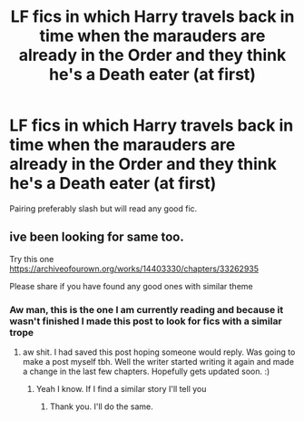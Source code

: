 #+TITLE: LF fics in which Harry travels back in time when the marauders are already in the Order and they think he's a Death eater (at first)

* LF fics in which Harry travels back in time when the marauders are already in the Order and they think he's a Death eater (at first)
:PROPERTIES:
:Author: Quine_
:Score: 29
:DateUnix: 1576061795.0
:DateShort: 2019-Dec-11
:FlairText: Request
:END:
Pairing preferably slash but will read any good fic.


** ive been looking for same too.

Try this one [[https://archiveofourown.org/works/14403330/chapters/33262935]]

Please share if you have found any good ones with similar theme
:PROPERTIES:
:Author: Asakasa1
:Score: 1
:DateUnix: 1577626583.0
:DateShort: 2019-Dec-29
:END:

*** Aw man, this is the one I am currently reading and because it wasn't finished I made this post to look for fics with a similar trope
:PROPERTIES:
:Author: Quine_
:Score: 1
:DateUnix: 1577626771.0
:DateShort: 2019-Dec-29
:END:

**** aw shit. I had saved this post hoping someone would reply. Was going to make a post myself tbh. Well the writer started writing it again and made a change in the last few chapters. Hopefully gets updated soon. :)
:PROPERTIES:
:Author: Asakasa1
:Score: 2
:DateUnix: 1577674934.0
:DateShort: 2019-Dec-30
:END:

***** Yeah I know. If I find a similar story I'll tell you
:PROPERTIES:
:Author: Quine_
:Score: 2
:DateUnix: 1577693619.0
:DateShort: 2019-Dec-30
:END:

****** Thank you. I'll do the same.
:PROPERTIES:
:Author: Asakasa1
:Score: 1
:DateUnix: 1577720636.0
:DateShort: 2019-Dec-30
:END:
